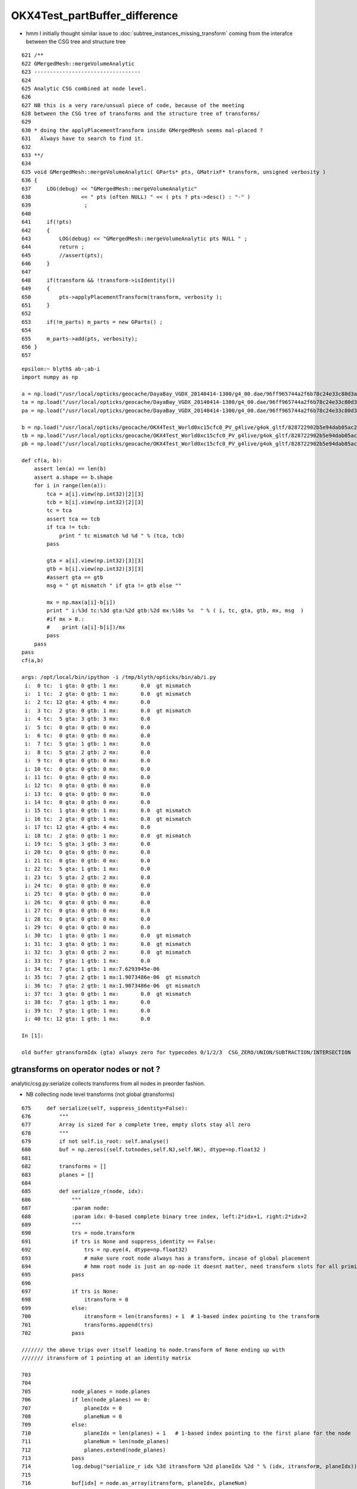 OKX4Test_partBuffer_difference
=================================




* hmm I initially thought similar issue to :doc:`subtree_instances_missing_transform` 
  coming from the interafce between the CSG tree and structure tree


::

     621 /**
     622 GMergedMesh::mergeVolumeAnalytic
     623 ----------------------------------
     624 
     625 Analytic CSG combined at node level.
     626 
     627 NB this is a very rare/unsual piece of code, because of the meeting 
     628 between the CSG tree of transforms and the structure tree of transforms/
     629   
     630 * doing the applyPlacementTransform inside GMergedMesh seems mal-placed ? 
     631   Always have to search to find it.
     632 
     633 **/
     634 
     635 void GMergedMesh::mergeVolumeAnalytic( GParts* pts, GMatrixF* transform, unsigned verbosity )
     636 {
     637     LOG(debug) << "GMergedMesh::mergeVolumeAnalytic"
     638                << " pts (often NULL) " << ( pts ? pts->desc() : "-" )
     639                 ; 
     640                 
     641     if(!pts)    
     642     {
     643         LOG(debug) << "GMergedMesh::mergeVolumeAnalytic pts NULL " ;
     644         return ; 
     645         //assert(pts);
     646     }   
     647     
     648     if(transform && !transform->isIdentity())
     649     {
     650         pts->applyPlacementTransform(transform, verbosity );
     651     }   
     652     
     653     if(!m_parts) m_parts = new GParts() ;
     654     
     655     m_parts->add(pts, verbosity);
     656 }   
     657 









::

    epsilon:~ blyth$ ab-;ab-i
    import numpy as np

    a = np.load("/usr/local/opticks/geocache/DayaBay_VGDX_20140414-1300/g4_00.dae/96ff965744a2f6b78c24e33c80d3a4cd/103/GPartsAnalytic/5/partBuffer.npy")
    ta = np.load("/usr/local/opticks/geocache/DayaBay_VGDX_20140414-1300/g4_00.dae/96ff965744a2f6b78c24e33c80d3a4cd/103/GPartsAnalytic/5/tranBuffer.npy")
    pa = np.load("/usr/local/opticks/geocache/DayaBay_VGDX_20140414-1300/g4_00.dae/96ff965744a2f6b78c24e33c80d3a4cd/103/GPartsAnalytic/5/primBuffer.npy")

    b = np.load("/usr/local/opticks/geocache/OKX4Test_World0xc15cfc0_PV_g4live/g4ok_gltf/828722902b5e94dab05ac248329ffebe/1/GParts/5/partBuffer.npy")
    tb = np.load("/usr/local/opticks/geocache/OKX4Test_World0xc15cfc0_PV_g4live/g4ok_gltf/828722902b5e94dab05ac248329ffebe/1/GParts/5/tranBuffer.npy")
    pb = np.load("/usr/local/opticks/geocache/OKX4Test_World0xc15cfc0_PV_g4live/g4ok_gltf/828722902b5e94dab05ac248329ffebe/1/GParts/5/primBuffer.npy")

    def cf(a, b):
        assert len(a) == len(b)
        assert a.shape == b.shape
        for i in range(len(a)):
            tca = a[i].view(np.int32)[2][3]
            tcb = b[i].view(np.int32)[2][3]
            tc = tca 
            assert tca == tcb
            if tca != tcb:
                print " tc mismatch %d %d " % (tca, tcb)
            pass

            gta = a[i].view(np.int32)[3][3]
            gtb = b[i].view(np.int32)[3][3]
            #assert gta == gtb
            msg = " gt mismatch " if gta != gtb else ""

            mx = np.max(a[i]-b[i])
            print " i:%3d tc:%3d gta:%2d gtb:%2d mx:%10s %s  " % ( i, tc, gta, gtb, mx, msg  )
            #if mx > 0.:
            #    print (a[i]-b[i])/mx
            pass
        pass
    pass
    cf(a,b)

    args: /opt/local/bin/ipython -i /tmp/blyth/opticks/bin/ab/i.py
     i:  0 tc:  1 gta: 0 gtb: 1 mx:       0.0  gt mismatch   
     i:  1 tc:  2 gta: 0 gtb: 1 mx:       0.0  gt mismatch   
     i:  2 tc: 12 gta: 4 gtb: 4 mx:       0.0   
     i:  3 tc:  2 gta: 0 gtb: 1 mx:       0.0  gt mismatch   
     i:  4 tc:  5 gta: 3 gtb: 3 mx:       0.0   
     i:  5 tc:  0 gta: 0 gtb: 0 mx:       0.0   
     i:  6 tc:  0 gta: 0 gtb: 0 mx:       0.0   
     i:  7 tc:  5 gta: 1 gtb: 1 mx:       0.0   
     i:  8 tc:  5 gta: 2 gtb: 2 mx:       0.0   
     i:  9 tc:  0 gta: 0 gtb: 0 mx:       0.0   
     i: 10 tc:  0 gta: 0 gtb: 0 mx:       0.0   
     i: 11 tc:  0 gta: 0 gtb: 0 mx:       0.0   
     i: 12 tc:  0 gta: 0 gtb: 0 mx:       0.0   
     i: 13 tc:  0 gta: 0 gtb: 0 mx:       0.0   
     i: 14 tc:  0 gta: 0 gtb: 0 mx:       0.0   
     i: 15 tc:  1 gta: 0 gtb: 1 mx:       0.0  gt mismatch   
     i: 16 tc:  2 gta: 0 gtb: 1 mx:       0.0  gt mismatch   
     i: 17 tc: 12 gta: 4 gtb: 4 mx:       0.0   
     i: 18 tc:  2 gta: 0 gtb: 1 mx:       0.0  gt mismatch   
     i: 19 tc:  5 gta: 3 gtb: 3 mx:       0.0   
     i: 20 tc:  0 gta: 0 gtb: 0 mx:       0.0   
     i: 21 tc:  0 gta: 0 gtb: 0 mx:       0.0   
     i: 22 tc:  5 gta: 1 gtb: 1 mx:       0.0   
     i: 23 tc:  5 gta: 2 gtb: 2 mx:       0.0   
     i: 24 tc:  0 gta: 0 gtb: 0 mx:       0.0   
     i: 25 tc:  0 gta: 0 gtb: 0 mx:       0.0   
     i: 26 tc:  0 gta: 0 gtb: 0 mx:       0.0   
     i: 27 tc:  0 gta: 0 gtb: 0 mx:       0.0   
     i: 28 tc:  0 gta: 0 gtb: 0 mx:       0.0   
     i: 29 tc:  0 gta: 0 gtb: 0 mx:       0.0   
     i: 30 tc:  1 gta: 0 gtb: 1 mx:       0.0  gt mismatch   
     i: 31 tc:  3 gta: 0 gtb: 1 mx:       0.0  gt mismatch   
     i: 32 tc:  3 gta: 0 gtb: 2 mx:       0.0  gt mismatch   
     i: 33 tc:  7 gta: 1 gtb: 1 mx:       0.0   
     i: 34 tc:  7 gta: 1 gtb: 1 mx:7.6293945e-06   
     i: 35 tc:  7 gta: 2 gtb: 1 mx:1.9073486e-06  gt mismatch   
     i: 36 tc:  7 gta: 2 gtb: 1 mx:1.9073486e-06  gt mismatch   
     i: 37 tc:  3 gta: 0 gtb: 1 mx:       0.0  gt mismatch   
     i: 38 tc:  7 gta: 1 gtb: 1 mx:       0.0   
     i: 39 tc:  7 gta: 1 gtb: 1 mx:       0.0   
     i: 40 tc: 12 gta: 1 gtb: 1 mx:       0.0   

    In [1]: 

    old buffer gtransformIdx (gta) always zero for typecodes 0/1/2/3  CSG_ZERO/UNION/SUBTRACTION/INTERSECTION


gtransforms on operator nodes or not ?
-----------------------------------------

analytic/csg.py:serialize collects transforms from all nodes in preorder fashion.

* NB collecting node level transforms (not global gtransforms)

::

     675     def serialize(self, suppress_identity=False):
     676         """
     677         Array is sized for a complete tree, empty slots stay all zero
     678         """
     679         if not self.is_root: self.analyse()
     680         buf = np.zeros((self.totnodes,self.NJ,self.NK), dtype=np.float32 )
     681 
     682         transforms = []
     683         planes = []
     684 
     685         def serialize_r(node, idx):
     686             """
     687             :param node:
     688             :param idx: 0-based complete binary tree index, left:2*idx+1, right:2*idx+2 
     689             """
     690             trs = node.transform
     691             if trs is None and suppress_identity == False:
     692                 trs = np.eye(4, dtype=np.float32)
     693                 # make sure root node always has a transform, incase of global placement 
     694                 # hmm root node is just an op-node it doesnt matter, need transform slots for all primitives 
     695             pass
     696 
     697             if trs is None:
     698                 itransform = 0
     699             else:
     700                 itransform = len(transforms) + 1  # 1-based index pointing to the transform
     701                 transforms.append(trs)
     702             pass

     /////// the above trips over itself leading to node.transform of None ending up with 
     /////// itransform of 1 pointing at an identity matrix  

     703 
     704 
     705             node_planes = node.planes
     706             if len(node_planes) == 0:
     707                 planeIdx = 0
     708                 planeNum = 0
     709             else:
     710                 planeIdx = len(planes) + 1   # 1-based index pointing to the first plane for the node
     711                 planeNum = len(node_planes)
     712                 planes.extend(node_planes)
     713             pass
     714             log.debug("serialize_r idx %3d itransform %2d planeIdx %2d " % (idx, itransform, planeIdx))
     715 
     716             buf[idx] = node.as_array(itransform, planeIdx, planeNum)
     717 
     718             if node.left is not None and node.right is not None:
     719                 serialize_r( node.left,  2*idx+1)
     720                 serialize_r( node.right, 2*idx+2)
     721             pass
     722         pass
     723 
     724         serialize_r(self, 0)
     725 
     726         tbuf = np.vstack(transforms).reshape(-1,4,4) if len(transforms) > 0 else None
     727         pbuf = np.vstack(planes).reshape(-1,4) if len(planes) > 0 else None
     728 
     729         log.debug("serialized CSG of height %2d into buf with %3d nodes, %3d transforms, %3d planes, meta %r " % (self.height, len(buf), len(transforms), len(planes), self.meta ))



On import the gtransforms (**for primitives only**) are constructed by multiplication 
down the tree, and uniquely collected into m_gtransforms with the 1-based index being set 
on the node.


::

    1006         node = import_primitive( idx, typecode );
    1007 
    1008         node->parent = parent ;                // <-- parent hookup needed prior to gtransform collection 
    1009         node->idx = idx ;
    1010         node->complement = complement ;
    1011 
    1012         node->transform = import_transform_triple( transform_idx ) ;
    1013 
    1014         const nmat4triple* gtransform = node->global_transform();
    1015 
    1016         // see opticks/notes/issues/subtree_instances_missing_transform.rst
    1017         //if(gtransform == NULL && m_usedglobally)
    1018         if(gtransform == NULL )  // move to giving all primitives a gtransform 
    1019         {
    1020             gtransform = nmat4triple::make_identity() ;
    1021         }
    1022 
    1023         unsigned gtransform_idx = gtransform ? addUniqueTransform(gtransform) : 0 ;
    1024 
    1025         node->gtransform = gtransform ;
    1026         node->gtransform_idx = gtransform_idx ; // 1-based, 0 for None
    1027     }







Still small differences 
----------------------------

* z1 for zsphere shows 1e-6 mm differences

* gtransform differences from whether to collect gtransforms 
  on operator nodes or just leaf node primitives ?

* on GPU there is no multiplying up the tree, the gtransforms 
  are only used for primitives 


::

    epsilon:~ blyth$ ab-;ab-i-partBuffer 
    import numpy as np
    a = np.load("/usr/local/opticks/geocache/DayaBay_VGDX_20140414-1300/g4_00.dae/96ff965744a2f6b78c24e33c80d3a4cd/103/GPartsAnalytic/5/partBuffer.npy")
    ta = np.load("/usr/local/opticks/geocache/DayaBay_VGDX_20140414-1300/g4_00.dae/96ff965744a2f6b78c24e33c80d3a4cd/103/GPartsAnalytic/5/tranBuffer.npy")
    b = np.load("/usr/local/opticks/geocache/OKX4Test_World0xc15cfc0_PV_g4live/g4ok_gltf/828722902b5e94dab05ac248329ffebe/1/GParts/5/partBuffer.npy")
    tb = np.load("/usr/local/opticks/geocache/OKX4Test_World0xc15cfc0_PV_g4live/g4ok_gltf/828722902b5e94dab05ac248329ffebe/1/GParts/5/tranBuffer.npy")

    def cf(a, b):
        assert len(a) == len(b)
        assert a.shape == b.shape
        for i in range(len(a)):
            tca = a[i].view(np.int32)[2][3]
            tcb = b[i].view(np.int32)[2][3]
            tc = tca 
            assert tca == tcb
            if tca != tcb:
                print " tc mismatch %d %d " % (tca, tcb)
            pass

            gta = a[i].view(np.int32)[3][3]
            gtb = b[i].view(np.int32)[3][3]
            #assert gta == gtb

            msg = " gt mismatch " if gta != gtb else ""

            mx = np.max(a[i]-b[i])
            print " i:%3d tc:%3d gta:%2d gtb:%2d mx:%10s %s  " % ( i, tc, gta, gtb, mx, msg  )
            if mx > 0.:
                print (a[i]-b[i])/mx
            pass
        pass
    pass
    cf(a,b)

    args: /opt/local/bin/ipython -i /tmp/blyth/opticks/bin/ab/i.py
     i:  0 tc:  1 gta: 0 gtb: 1 mx:       0.0  gt mismatch   
     i:  1 tc:  2 gta: 0 gtb: 1 mx:       0.0  gt mismatch   
     i:  2 tc: 12 gta: 4 gtb: 4 mx:       0.0   
     i:  3 tc:  2 gta: 0 gtb: 1 mx:       0.0  gt mismatch   
     i:  4 tc:  5 gta: 3 gtb: 3 mx:       0.0   
     i:  5 tc:  0 gta: 0 gtb: 0 mx:       0.0   
     i:  6 tc:  0 gta: 0 gtb: 0 mx:       0.0   
     i:  7 tc:  5 gta: 1 gtb: 1 mx:       0.0   
     i:  8 tc:  5 gta: 2 gtb: 2 mx:       0.0   
     i:  9 tc:  0 gta: 0 gtb: 0 mx:       0.0   
     i: 10 tc:  0 gta: 0 gtb: 0 mx:       0.0   
     i: 11 tc:  0 gta: 0 gtb: 0 mx:       0.0   
     i: 12 tc:  0 gta: 0 gtb: 0 mx:       0.0   
     i: 13 tc:  0 gta: 0 gtb: 0 mx:       0.0   
     i: 14 tc:  0 gta: 0 gtb: 0 mx:       0.0   
     i: 15 tc:  1 gta: 0 gtb: 1 mx:       0.0  gt mismatch   
     i: 16 tc:  2 gta: 0 gtb: 1 mx:       0.0  gt mismatch   
     i: 17 tc: 12 gta: 4 gtb: 4 mx:       0.0   
     i: 18 tc:  2 gta: 0 gtb: 1 mx:       0.0  gt mismatch   
     i: 19 tc:  5 gta: 3 gtb: 3 mx:       0.0   
     i: 20 tc:  0 gta: 0 gtb: 0 mx:       0.0   
     i: 21 tc:  0 gta: 0 gtb: 0 mx:       0.0   
     i: 22 tc:  5 gta: 1 gtb: 1 mx:       0.0   
     i: 23 tc:  5 gta: 2 gtb: 2 mx:       0.0   
     i: 24 tc:  0 gta: 0 gtb: 0 mx:       0.0   
     i: 25 tc:  0 gta: 0 gtb: 0 mx:       0.0   
     i: 26 tc:  0 gta: 0 gtb: 0 mx:       0.0   
     i: 27 tc:  0 gta: 0 gtb: 0 mx:       0.0   
     i: 28 tc:  0 gta: 0 gtb: 0 mx:       0.0   
     i: 29 tc:  0 gta: 0 gtb: 0 mx:       0.0   
     i: 30 tc:  1 gta: 0 gtb: 1 mx:       0.0  gt mismatch   
     i: 31 tc:  3 gta: 0 gtb: 1 mx:       0.0  gt mismatch   
     i: 32 tc:  3 gta: 0 gtb: 2 mx:       0.0  gt mismatch   
     i: 33 tc:  7 gta: 1 gtb: 1 mx:       0.0   
     i: 34 tc:  7 gta: 1 gtb: 1 mx:7.6293945e-06   
    [[0. 0. 0. 0.]
     [1. 0. 0. 0.]
     [0. 0. 0. 0.]
     [0. 0. 0. 0.]]
     i: 35 tc:  7 gta: 2 gtb: 1 mx:1.9073486e-06  gt mismatch   
    [[0. 0. 0. 0.]
     [1. 0. 0. 0.]
     [0. 0. 0. 0.]
     [0. 0. 0. 0.]]
     i: 36 tc:  7 gta: 2 gtb: 1 mx:1.9073486e-06  gt mismatch   
    [[0. 0. 0. 0.]
     [1. 0. 0. 0.]
     [0. 0. 0. 0.]
     [0. 0. 0. 0.]]
     i: 37 tc:  3 gta: 0 gtb: 1 mx:       0.0  gt mismatch   
     i: 38 tc:  7 gta: 1 gtb: 1 mx:       0.0   
     i: 39 tc:  7 gta: 1 gtb: 1 mx:       0.0   
     i: 40 tc: 12 gta: 1 gtb: 1 mx:       0.0   






FIXED gibberish in partBuffer buffer via nzsphere
--------------------------------------------------------

::

    In [24]: exit
    epsilon:5 blyth$ ab-i partBuffer.npy 
    import numpy as np
    a = np.load("/usr/local/opticks/geocache/DayaBay_VGDX_20140414-1300/g4_00.dae/96ff965744a2f6b78c24e33c80d3a4cd/103/GPartsAnalytic/5/partBuffer.npy")
    b = np.load("/usr/local/opticks/geocache/OKX4Test_World0xc15cfc0_PV_g4live/g4ok_gltf/828722902b5e94dab05ac248329ffebe/1/GParts/5/partBuffer.npy")
    args: /opt/local/bin/ipython -i /tmp/blyth/opticks/bin/ab/i.py

    In [1]: a[-1]
    Out[1]: 
    array([[  0. ,   0. ,   0. ,  27.5],
           [-83. ,  83. ,   0. ,   0. ],
           [  0. ,   0. ,   0. ,   0. ],
           [  0. ,   0. ,   0. ,   0. ]], dtype=float32)

    In [2]: b[-1]
    Out[2]: 
    array([[  0. ,   0. ,   0. ,  27.5],
           [-83. ,  83. ,   0. ,   0. ],
           [  0. ,   0. ,   0. ,   0. ],
           [  0. ,   0. ,   0. ,   0. ]], dtype=float32)

    In [3]: a[-2]
    Out[3]: 
    array([[  0.    ,   0.    ,   0.    ,  98.    ],
           [-98.    , -12.8687,   0.    ,   0.    ],
           [  0.    ,   0.    ,   0.    ,   0.    ],
           [  0.    ,   0.    ,   0.    ,   0.    ]], dtype=float32)

    In [4]: b[-2]
    Out[4]: 
    array([[ 0.0000e+00,  0.0000e+00,  0.0000e+00,  9.8000e+01],
           [-9.8000e+01, -1.2869e+01,  4.2039e-44,  5.4651e-44],
           [-1.3424e+22,  4.5915e-41, -1.3421e+22,  9.8091e-45],
           [ 0.0000e+00,  0.0000e+00,  0.0000e+00,  1.4013e-45]], dtype=float32)

    In [5]: 

::

    In [5]: b[-2].view(np.int32)
    Out[5]: 
    array([[          0,           0,           0,  1120141312],
           [-1027342336, -1051859421,          30,          39],
           [ -466227936,       32766,  -466230608,           7],
           [          0,           0,           0,           1]], dtype=int32)

    In [6]: a[-2].view(np.int32)
    Out[6]: 
    array([[          0,           0,           0,  1120141312],
           [-1027342336, -1051859420,          30,          39],
           [          3,           0,           0,           7],
           [          0,           0,           0,           1]], dtype=int32)

    In [7]: 


* getting some uninitialized crazies (?) in bbmin slots 



::

    1360 void NCSG::export_node(nnode* node, unsigned idx)
    1361 {
    1362     assert(idx < m_num_nodes);
    1363     LOG(trace) << "NCSG::export_node"
    1364               << " idx " << idx
    1365               << node->desc()
    1366               ;
    1367 
    1368     export_gtransform(node);
    1369     export_planes(node);
    1370  
    1371     // crucial 2-step here, where m_nodes gets totally rewritten
    1372     npart pt = node->part();
    1373     m_nodes->setPart( pt, idx);  // writes 4 quads to buffer
    1374 }

::

     461 npart nnode::part() const
     462 {
     463     // this is invoked by NCSG::export_r to totally re-write the nodes buffer 
     464     // BUT: is it being used by partlist approach, am assuming not by not setting bbox
     465 
     466     npart pt ;
     467     pt.zero();
     468     pt.setParam(  param );
     469     pt.setParam1( param1 );
     470     pt.setParam2( param2 );
     471     pt.setParam3( param3 );
     472 
     473     pt.setTypeCode( type );
     474     pt.setGTransform( gtransform_idx, complement );
     475 
     476     // gtransform_idx is index into a buffer of the distinct compound transforms for the tree
     477 
     478     if(npart::VERSION == 0u)
     479     {
     480         nbbox bb = bbox();
     481         pt.setBBox( bb );
     482     }
     483 
     484     return pt ;
     485 }


::

     10 struct NPY_API npart
     11 {
     12     nquad q0 ;  // x,y,z,w (float): param 
     13     nquad q1 ;  // x,y,z,w (uint) -/index/boundary/flags
     14     nquad q2 ;  // x,y,z (float):bbmin   w(uint):typecode  
     15     nquad q3 ;  // x,y,z (float):bbmax   
     16 
     17     nquad qx ;  // <- CPU only 
     18      
     19     static unsigned VERSION ;  // 0:with bbox, 1:without bbox and with GTransforms
     20 
     21     void zero();
     22     void dump(const char* msg);
     23     void setTypeCode(OpticksCSG_t typecode);
     24     void setGTransform(unsigned gtransform_idx, bool complement=false);
     25     void setBBox(const nbbox& bb);


::

     14 /*  
     15     
     16 
     17         0   1   2   3 
     18        
     19     0   .   .   .   .
     20 
     21     1   .   .   .   .
     22     
     23     2   .   .   .   tc
     24     
     25     3   .   .   .   gt 
     26 
     27 */  
     28     
     29     
     30 void npart::setTypeCode(OpticksCSG_t typecode)
     31 {
     32     assert( TYPECODE_J == 2 && TYPECODE_K == 3 );
     33     q2.u.w = typecode ;  
     34 }
     35 
     36 void npart::setGTransform(unsigned gtransform_idx, bool complement)
     37 {   
     38     assert(VERSION == 1u);
     39 
     40    assert( GTRANSFORM_J == 3 && GTRANSFORM_K == 3 );
     41 
     42    unsigned gpack = gtransform_idx & SSys::OTHERBIT32 ;
     43    if(complement) gpack |= SSys::SIGNBIT32 ; 
     44    
     45    LOG(debug) << "npart::setGTransform"
     46              << " gtransform_idx " << gtransform_idx
     47              << " complement " << complement
     48              << " gpack " << gpack 
     49              << " gpack(hex) " << std::hex << gpack << std::dec
     50              ;  
     51              
     52    q3.u.w = gpack ;
     53    
     54 }            


Typecode 7 (CSG_ZSPHERE) always has 3 for endcap flags in a::

    In [18]: a[:,2].view(np.int32)
    Out[18]: 
    array([[ 0,  0,  0,  1],
           [ 0,  0,  0,  2],
           [ 0,  0,  0, 12],
           [ 0,  0,  0,  2],
           [ 0,  0,  0,  5],
           [ 0,  0,  0,  0],
           [ 0,  0,  0,  0],
           [ 0,  0,  0,  5],
           [ 0,  0,  0,  5],
           [ 0,  0,  0,  0],
           [ 0,  0,  0,  0],
           [ 0,  0,  0,  0],
           [ 0,  0,  0,  0],
           [ 0,  0,  0,  0],
           [ 0,  0,  0,  0],
           [ 0,  0,  0,  1],
           [ 0,  0,  0,  2],
           [ 0,  0,  0, 12],
           [ 0,  0,  0,  2],
           [ 0,  0,  0,  5],
           [ 0,  0,  0,  0],
           [ 0,  0,  0,  0],
           [ 0,  0,  0,  5],
           [ 0,  0,  0,  5],
           [ 0,  0,  0,  0],
           [ 0,  0,  0,  0],
           [ 0,  0,  0,  0],
           [ 0,  0,  0,  0],
           [ 0,  0,  0,  0],
           [ 0,  0,  0,  0],
           [ 0,  0,  0,  1],
           [ 0,  0,  0,  3],
           [ 0,  0,  0,  3],
           [ 3,  0,  0,  7],
           [ 3,  0,  0,  7],
           [ 3,  0,  0,  7],
           [ 3,  0,  0,  7],
           [ 0,  0,  0,  3],
           [ 3,  0,  0,  7],
           [ 3,  0,  0,  7],
           [ 0,  0,  0, 12]], dtype=int32)


::

    epsilon:npy blyth$ OpticksCSGTest
     type   0 name                 zero
     type   1 name                union
     type   2 name         intersection
     type   3 name           difference
     type   4 name             partlist
     type   5 name               sphere
     type   6 name                  box
     type   7 name              zsphere
     type   8 name                zlens
     type   9 name                  pmt
     type  10 name                prism
     type  11 name                 tubs
     type  12 name             cylinder
     type  13 name                 slab
     type  14 name                plane
     type  15 name                 cone
     type  16 name            multicone
     type  17 name                 box3
     type  18 name            trapezoid
     type  19 name     convexpolyhedron
     type  20 name                 disc
     type  21 name              segment
     type  22 name            ellipsoid
     type  23 name                torus
     type  24 name          hyperboloid
     type  25 name                cubic
     type  26 name            undefined
    epsilon:npy blyth$ 


::

     86 inline NPY_API unsigned nzsphere::flags() const { return param2.u.x ; }
     87 


